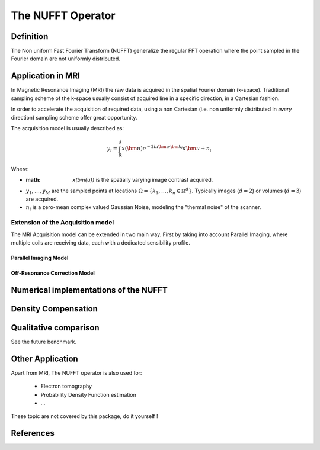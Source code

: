The NUFFT Operator
==================

Definition
----------

The Non uniform Fast Fourier Transform (NUFFT) generalize the regular FFT operation where the point sampled in the Fourier domain are not uniformly distributed.

Application in MRI
------------------

In Magnetic Resonance Imaging (MRI) the raw data is acquired in the spatial Fourier domain (k-space).
Traditional sampling scheme of the k-space usually consist of acquired line in a specific  direction, in a Cartesian fashion.

In order to accelerate the acquisition of required data, using a non Cartesian (i.e. non uniformly distributed in *every* direction) sampling scheme offer great opportunity.

The acquisition model is usually described as:

.. math::

   y_i = \int_\mathbb{R}^d x(\bm{u}) e^{-2i\pi \bm{u} \cdot \bm{k_i}} d\bm{u} + n_i

Where:

- :math: `x(\bm{u})` is the spatially varying image contrast acquired.
- :math:`y_1, \dots, y_M` are the sampled points at locations :math:`\Omega=\lbrace k_1, \dots, k_n \in \mathbb{R}^d\rbrace`.
  Typically images (:math:`d=2`) or volumes (:math:`d=3`) are acquired.
- :math:`n_i` is a zero-mean complex valued Gaussian Noise, modeling the "thermal noise" of the scanner.

.. info::

   In order to reconstruct :math:`x` from :math:`y`, one has to solve the inverse problem, stated usually as:
   .. math::
      \hat{x} = \arg\min_x \frac12 \|\mathcal{F}_\Omega_\bm{x} - \bm{y}\|_2^2 + g(\bm{x}).

   This package focuses solely on computing :math:`\mathcal{F}\bm{x}` or :math:`\mathcal{F}^*\bm{y}`.
   solving this problem is **not** the purpose of the

Extension of the Acquisition model
^^^^^^^^^^^^^^^^^^^^^^^^^^^^^^^^^^
The MRI Acquisition model can be extended in two main way. First by taking into account Parallel Imaging, where multiple coils are receiving data, each with a dedicated sensibility profile.

Parallel Imaging Model
""""""""""""""""""""""

Off-Resonance Correction Model
""""""""""""""""""""""""""""""



Numerical implementations of the NUFFT
--------------------------------------


Density Compensation
--------------------

Qualitative comparison
----------------------

See the future benchmark.




Other Application
-----------------
Apart from MRI, The NUFFT operator is also used for:

 - Electron tomography
 - Probability Density Function estimation
 - ...
These topic are not covered by this package, do it yourself !

References
----------
